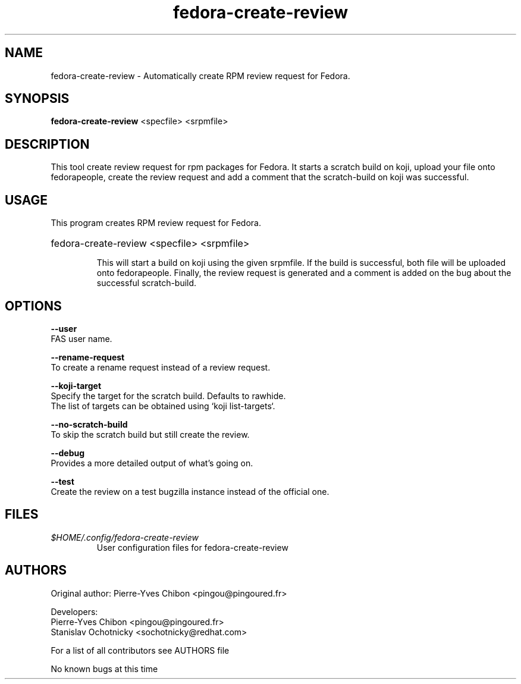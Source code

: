 .TH "fedora-create-review" 1
.SH NAME
fedora-create-review \- Automatically create RPM review request for Fedora.

.SH SYNOPSIS
.B fedora-create-review
<specfile> <srpmfile>


.SH DESCRIPTION

This tool create review request for rpm packages for Fedora. It starts a
scratch build on koji, upload your file onto fedorapeople, create the review
request and add a comment that the scratch-build on koji was successful.

.SH USAGE
This program creates RPM review request for Fedora.
.HP
fedora-create-review <specfile> <srpmfile>

This will start a build on koji using the given srpmfile. If the build is
successful, both file will be uploaded onto fedorapeople. Finally, the review
request is generated and a comment is added on the bug about the successful
scratch-build.

.SH OPTIONS
.B --user
    FAS user name.
.sp
.B --rename-request
    To create a rename request instead of a review request.
.sp
.B --koji-target
    Specify the target for the scratch build. Defaults to rawhide. 
    The list of targets can be obtained using `koji list-targets`.
.sp
.B --no-scratch-build
    To skip the scratch build but still create the review.
.sp
.B --debug
    Provides a more detailed output of what's going on.
.sp
.B --test
    Create the review on a test bugzilla instance instead of the official one.

.SH FILES
.I $HOME/.config/fedora-create-review
.RS
User configuration files for fedora-create-review
.RE

.SH AUTHORS
  Original author: Pierre-Yves Chibon <pingou@pingoured.fr>

  Developers:
      Pierre-Yves Chibon <pingou@pingoured.fr>
      Stanislav Ochotnicky <sochotnicky@redhat.com>

  For a list of all contributors see AUTHORS file

.sp
.sp
No known bugs at this time
